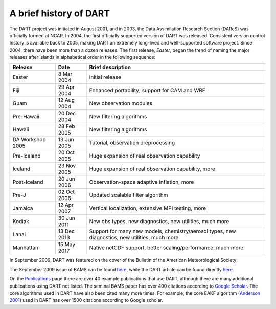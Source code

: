 A brief history of DART
=======================

The DART project was initiated in August 2001, and in 2003, the Data
Assimilation Research Section (DAReS) was officially formed at NCAR. In 2004,
the first officially supported version of DART was released. Consistent version
control history is available back to 2005, making DART an extremely long-lived
and well-supported software project. Since 2004, there have been more than a
dozen releases. The first release, *Easter*, began the trend of naming the major
releases after islands in alphabetical order in the following sequence:

+--------------------+----------------------------+----------------------------+
| Release            | Date                       | Brief description          |
+====================+============================+============================+
| Easter             | 8 Mar 2004                 | Initial release            |
+--------------------+----------------------------+----------------------------+
| Fiji               | 29 Apr 2004                | Enhanced portability;      |
|                    |                            | support for CAM and WRF    |
+--------------------+----------------------------+----------------------------+
| Guam               | 12 Aug 2004                | New observation modules    |
+--------------------+----------------------------+----------------------------+
| Pre-Hawaii         | 20 Dec 2004                | New filtering algorithms   |
+--------------------+----------------------------+----------------------------+
| Hawaii             | 28 Feb 2005                | New filtering algorithms   |
+--------------------+----------------------------+----------------------------+
| DA Workshop 2005   | 13 Jun 2005                | Tutorial, observation      |
|                    |                            | preprocessing              |
+--------------------+----------------------------+----------------------------+
| Pre-Iceland        | 20 Oct 2005                | Huge expansion of real     |
|                    |                            | observation capability     |
+--------------------+----------------------------+----------------------------+
| Iceland            | 23 Nov 2005                | Huge expansion of real     |
|                    |                            | observation capability,    |
|                    |                            | more                       |
+--------------------+----------------------------+----------------------------+
| Post-Iceland       | 20 Jun 2006                | Observation-space adaptive |
|                    |                            | inflation, more            |
+--------------------+----------------------------+----------------------------+
| Pre-J              | 02 Oct 2006                | Updated scalable filter    |
|                    |                            | algorithm                  |
+--------------------+----------------------------+----------------------------+
| Jamaica            | 12 Apr 2007                | Vertical localization,     |
|                    |                            | extensive MPI testing,     |
|                    |                            | more                       |
+--------------------+----------------------------+----------------------------+
| Kodiak             | 30 Jun 2011                | New obs types, new         |
|                    |                            | diagnostics, new           |
|                    |                            | utilities, much more       |
+--------------------+----------------------------+----------------------------+
| Lanai              | 13 Dec 2013                | Support for many new       |
|                    |                            | models, chemistry/aerosol  |
|                    |                            | types, new diagnostics,    |
|                    |                            | new utilities, much more   |
+--------------------+----------------------------+----------------------------+
| Manhattan          | 15 May 2017                | Native netCDF support,     |
|                    |                            | better                     |
|                    |                            | scaling/performance, much  |
|                    |                            | more                       |
+--------------------+----------------------------+----------------------------+

In September 2009, DART was featured on the cover of the Bulletin of the
American Meteorological Society:

|BAMS-cover400|

The September 2009 issue of BAMS can be found
`here <https://journals.ametsoc.org/toc/bams/90/9>`__, while the DART article
can be found directly
`here <https://journals.ametsoc.org/doi/full/10.1175/2009BAMS2618.1>`__.

On the `Publications <https://dart.ucar.edu/publications/>`__ page there are over 40 example
publications that use DART, although there are many additional publications
using DART not listed. The seminal BAMS paper has over 400 citations according
to `Google Scholar <http://scholar.google.com>`__. The core algorithms used in
DART have also been cited many more times. For example, the core EAKF algorithm
(`Anderson
2001 <https://journals.ametsoc.org/doi/full/10.1175/1520-0493%282001%29129%3C2884%3AAEAKFF%3E2.0.CO%3B2>`__)
used in DART has over 1500 citations according to Google scholar.

.. |BAMS-cover400| image:: images/BAMS-cover400.jpg
   :width: 100%
